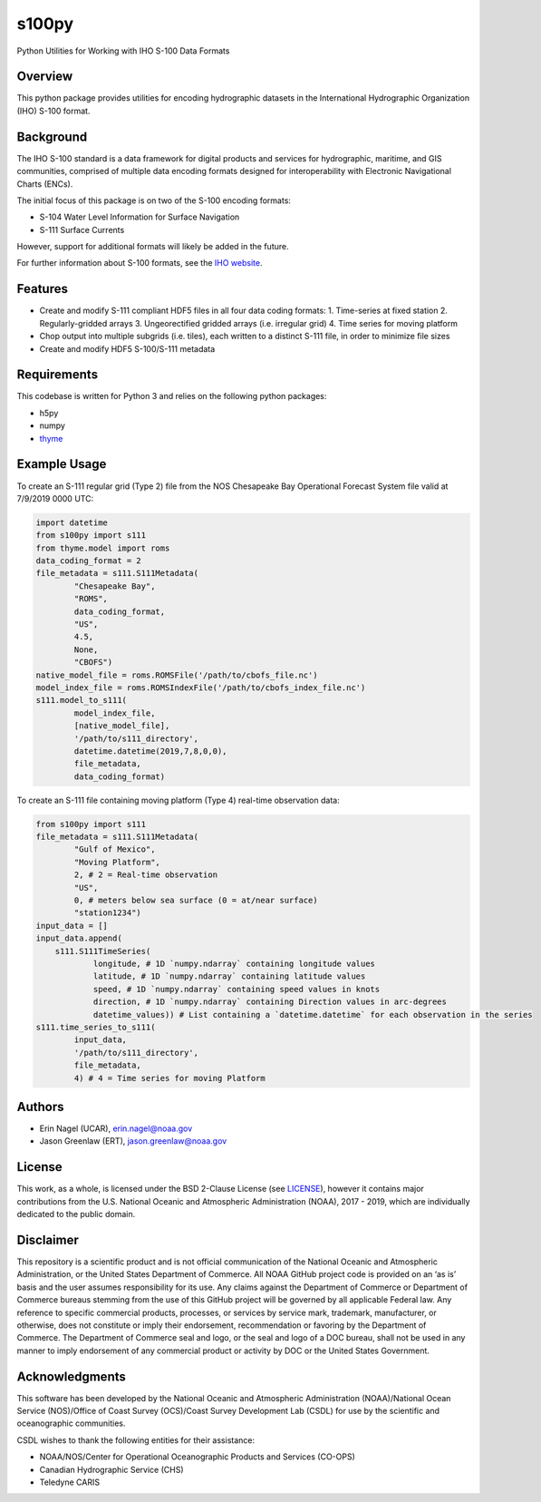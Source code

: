 ######
s100py
######

Python Utilities for Working with IHO S-100 Data Formats


Overview
========
This python package provides utilities for encoding hydrographic datasets in
the International Hydrographic Organization (IHO) S-100 format.


Background
==========
The IHO S-100 standard is a data framework for digital products and services
for hydrographic, maritime, and GIS communities, comprised of multiple data
encoding formats designed for interoperability with Electronic Navigational
Charts (ENCs).

The initial focus of this package is on two of the S-100 encoding formats:

- S-104 Water Level Information for Surface Navigation
- S-111 Surface Currents

However, support for additional formats will likely be added in the future.

For further information about S-100 formats, see the
`IHO website <http://s100.iho.int/S100/>`_.

Features
========
- Create and modify S-111 compliant HDF5 files in all four data coding formats:
  1. Time-series at fixed station
  2. Regularly-gridded arrays
  3. Ungeorectified gridded arrays (i.e. irregular grid)
  4. Time series for moving platform
- Chop output into multiple subgrids (i.e. tiles), each written to a distinct
  S-111 file, in order to minimize file sizes
- Create and modify HDF5 S-100/S-111 metadata


Requirements
============
This codebase is written for Python 3 and relies on the following python
packages:

- h5py
- numpy
- `thyme <https://github.com/noaa-ocs-modeling/thyme>`_


Example Usage
=============
To create an S-111 regular grid (Type 2) file from the NOS Chesapeake Bay
Operational Forecast System file valid at 7/9/2019 0000 UTC:

.. code-block:: python

    import datetime
    from s100py import s111
    from thyme.model import roms
    data_coding_format = 2
    file_metadata = s111.S111Metadata(
            "Chesapeake Bay",
            "ROMS",
            data_coding_format,
            "US",
            4.5,
            None,
            "CBOFS")
    native_model_file = roms.ROMSFile('/path/to/cbofs_file.nc')
    model_index_file = roms.ROMSIndexFile('/path/to/cbofs_index_file.nc')
    s111.model_to_s111(
            model_index_file,
            [native_model_file],
            '/path/to/s111_directory',
            datetime.datetime(2019,7,8,0,0),
            file_metadata,
            data_coding_format)

To create an S-111 file containing moving platform (Type 4) real-time
observation data:

.. code-block:: python

    from s100py import s111
    file_metadata = s111.S111Metadata(
            "Gulf of Mexico",
            "Moving Platform",
            2, # 2 = Real-time observation
            "US",
            0, # meters below sea surface (0 = at/near surface)
            "station1234")
    input_data = []
    input_data.append(
        s111.S111TimeSeries(
                longitude, # 1D `numpy.ndarray` containing longitude values
                latitude, # 1D `numpy.ndarray` containing latitude values
                speed, # 1D `numpy.ndarray` containing speed values in knots
                direction, # 1D `numpy.ndarray` containing Direction values in arc-degrees
                datetime_values)) # List containing a `datetime.datetime` for each observation in the series
    s111.time_series_to_s111(
            input_data,
            '/path/to/s111_directory',
            file_metadata,
            4) # 4 = Time series for moving Platform

Authors
=======
- Erin Nagel (UCAR), erin.nagel@noaa.gov
- Jason Greenlaw (ERT), jason.greenlaw@noaa.gov

License
=======
This work, as a whole, is licensed under the BSD 2-Clause License (see
`LICENSE <LICENSE>`_), however it contains major contributions from the U.S.
National Oceanic and Atmospheric Administration (NOAA), 2017 - 2019, which are
individually dedicated to the public domain.

Disclaimer
==========
This repository is a scientific product and is not official communication of
the National Oceanic and Atmospheric Administration, or the United States
Department of Commerce. All NOAA GitHub project code is provided on an ‘as is’
basis and the user assumes responsibility for its use. Any claims against the
Department of Commerce or Department of Commerce bureaus stemming from the use
of this GitHub project will be governed by all applicable Federal law. Any
reference to specific commercial products, processes, or services by service
mark, trademark, manufacturer, or otherwise, does not constitute or imply their
endorsement, recommendation or favoring by the Department of Commerce. The
Department of Commerce seal and logo, or the seal and logo of a DOC bureau,
shall not be used in any manner to imply endorsement of any commercial product
or activity by DOC or the United States Government.

Acknowledgments
===============
This software has been developed by the National Oceanic and Atmospheric
Administration (NOAA)/National Ocean Service (NOS)/Office of Coast Survey
(OCS)/Coast Survey Development Lab (CSDL) for use by the scientific and
oceanographic communities.

CSDL wishes to thank the following entities for their assistance:

- NOAA/NOS/Center for Operational Oceanographic Products and Services (CO-OPS)
- Canadian Hydrographic Service (CHS)
- Teledyne CARIS

